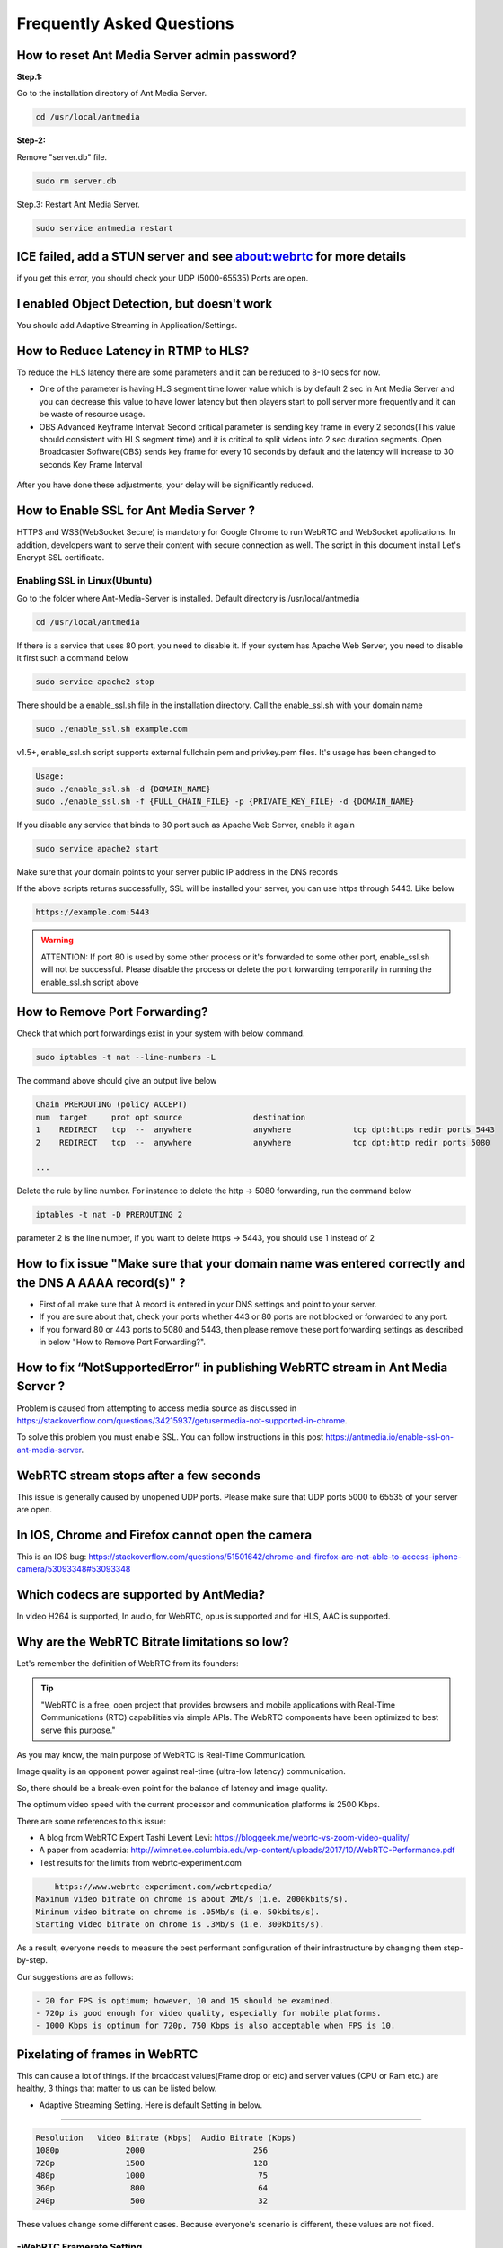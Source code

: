 ############################
Frequently Asked Questions
############################

How to reset Ant Media Server admin password?
-----------------------------------------------

**Step.1:**

Go to the installation directory of Ant Media Server.

.. code-block:: java

	cd /usr/local/antmedia

**Step-2:**

Remove "server.db" file.

.. code-block:: java

	sudo rm server.db

Step.3: Restart Ant Media Server.

.. code-block:: java

	sudo service antmedia restart

ICE failed, add a STUN server and see about:webrtc for more details
--------------------------------------------------------------------- 

if you get this error, you should check your UDP (5000-65535) Ports are open.

I enabled Object Detection, but doesn't work
-----------------------------------------------

You should add Adaptive Streaming in Application/Settings.

How to Reduce Latency in RTMP to HLS?
---------------------------------------

To reduce the HLS latency there are some parameters and it can be reduced to 8-10 secs for now.

- One of the parameter is having HLS segment time lower value which is by default 2 sec in Ant Media Server and you can decrease this value to have lower latency but then players start to poll server more frequently and it can be waste of resource usage.

- OBS Advanced Keyframe Interval: Second critical parameter is sending key frame in every 2 seconds(This value should consistent with HLS segment time) and it is critical to split videos into 2 sec duration segments. Open Broadcaster Software(OBS) sends key frame for every 10 seconds by default and the latency will increase to 30 seconds Key Frame Interval

.. figure:: https://i0.wp.com/antmedia.io/wp-content/uploads/2018/05/obs-keyframe-setting.png
   :alt:OBS Setting Page

After you have done these adjustments, your delay will be significantly reduced.

How to Enable SSL for Ant Media Server ?
-----------------------------------------

HTTPS and WSS(WebSocket Secure) is mandatory for Google Chrome to run WebRTC and WebSocket applications. In addition, developers want to serve their content with secure connection as well. The script in this document install Let's Encrypt SSL certificate.

Enabling SSL in Linux(Ubuntu)
^^^^^^^^^^^^^^^^^^^^^^^^^^^^^^

Go to the folder where Ant-Media-Server is installed. Default directory is /usr/local/antmedia

.. code-block:: java

	cd /usr/local/antmedia
	
If there is a service that uses 80 port, you need to disable it. If your system has Apache Web Server, you need to disable it first such a command below

.. code-block:: java

	sudo service apache2 stop	
	
There should be a enable_ssl.sh file in the installation directory. Call the enable_ssl.sh with your domain name

.. code-block:: java

	sudo ./enable_ssl.sh example.com
	
v1.5+, enable_ssl.sh script supports external fullchain.pem and privkey.pem files. It's usage has been changed to

.. code-block:: java

	Usage:
	sudo ./enable_ssl.sh -d {DOMAIN_NAME}
	sudo ./enable_ssl.sh -f {FULL_CHAIN_FILE} -p {PRIVATE_KEY_FILE} -d {DOMAIN_NAME} 
	
If you disable any service that binds to 80 port such as Apache Web Server, enable it again

.. code-block:: java

	sudo service apache2 start
	
Make sure that your domain points to your server public IP address in the DNS records

If the above scripts returns successfully, SSL will be installed your server, you can use https through 5443. Like below

.. code-block:: java

	https://example.com:5443

.. warning::
	ATTENTION: If port 80 is used by some other process or it's forwarded to some other port, enable_ssl.sh will not be successful. Please disable the process or delete the port forwarding temporarily in running the enable_ssl.sh script above

How to Remove Port Forwarding?
--------------------------------

Check that which port forwardings exist in your system with below command.

.. code-block:: java

	sudo iptables -t nat --line-numbers -L
	
The command above should give an output live below

.. code-block:: java

	Chain PREROUTING (policy ACCEPT)
	num  target     prot opt source               destination         
	1    REDIRECT   tcp  --  anywhere             anywhere             tcp dpt:https redir ports 5443
	2    REDIRECT   tcp  --  anywhere             anywhere             tcp dpt:http redir ports 5080

	...
	
Delete the rule by line number. For instance to delete the http -> 5080 forwarding, run the command below

.. code-block:: java

	iptables -t nat -D PREROUTING 2

parameter 2 is the line number, if you want to delete https -> 5443, you should use 1 instead of 2

How to fix issue "Make sure that your domain name was entered correctly and the DNS A AAAA record(s)" ?
----------------------------------------------------------------------------------------------------------

- First of all make sure that A record is entered in your DNS settings and point to your server.

- If you are sure about that, check your ports whether 443 or 80 ports are not blocked or forwarded to any port.

- If you forward 80 or 443 ports to 5080 and 5443, then please remove these port forwarding settings as described in below "How to Remove Port Forwarding?".

How to fix “NotSupportedError” in publishing WebRTC stream in Ant Media Server ?
-----------------------------------------------------------------------------------

Problem is caused from attempting to access media source as discussed in https://stackoverflow.com/questions/34215937/getusermedia-not-supported-in-chrome.

To solve this problem you must enable SSL. You can follow instructions in this post https://antmedia.io/enable-ssl-on-ant-media-server.

WebRTC stream stops after a few seconds
-------------------------------------------

This issue is generally caused by unopened UDP ports. Please make sure that UDP ports 5000 to 65535 of your server are open.

In IOS, Chrome and Firefox cannot open the camera
---------------------------------------------------

This is an IOS bug: https://stackoverflow.com/questions/51501642/chrome-and-firefox-are-not-able-to-access-iphone-camera/53093348#53093348

Which codecs are supported by AntMedia?
-----------------------------------------

In video H264 is supported, In audio, for WebRTC, opus is supported and for HLS, AAC is supported.

Why are the WebRTC Bitrate limitations so low?
-----------------------------------------------

Let's remember the definition of WebRTC from its founders:

.. tip::
	"WebRTC is a free, open project that provides browsers and mobile applications with Real-Time Communications (RTC) capabilities via simple APIs. The WebRTC components have been optimized to best serve this purpose."

As you may know, the main purpose of WebRTC is Real-Time Communication.

Image quality is an opponent power against real-time (ultra-low latency) communication.

So, there should be a break-even point for the balance of latency and image quality.

The optimum video speed with the current processor and communication platforms is 2500 Kbps.

There are some references to this issue:

- A blog from WebRTC Expert Tashi Levent Levi:  https://bloggeek.me/webrtc-vs-zoom-video-quality/

- A paper from academia: http://wimnet.ee.columbia.edu/wp-content/uploads/2017/10/WebRTC-Performance.pdf

- Test results for the limits from webrtc-experiment.com 

.. code-block:: java
        
	https://www.webrtc-experiment.com/webrtcpedia/
    Maximum video bitrate on chrome is about 2Mb/s (i.e. 2000kbits/s).
    Minimum video bitrate on chrome is .05Mb/s (i.e. 50kbits/s).
    Starting video bitrate on chrome is .3Mb/s (i.e. 300kbits/s).

As a result, everyone needs to measure the best performant configuration of their infrastructure by changing them step-by-step.

Our suggestions are as follows:

.. code-block:: java

	- 20 for FPS is optimum; however, 10 and 15 should be examined.
	- 720p is good enough for video quality, especially for mobile platforms.
	- 1000 Kbps is optimum for 720p, 750 Kbps is also acceptable when FPS is 10.

Pixelating of frames in WebRTC
--------------------------------

This can cause a lot of things. If the broadcast values(Frame drop or etc) and server values (CPU or Ram etc.) are healthy, 3 things that matter to us can be listed below.

- Adaptive Streaming Setting. Here is default Setting in below.
^^^^^^^^^^^^^^^^^^^^^^^^^^^^^^^^^^^^^^^^^^^^^^^^^^^^^^^^^^^^^^^^^^^

.. code-block:: java

	Resolution   Video Bitrate (Kbps)  Audio Bitrate (Kbps)
	1080p              2000                       256
	720p               1500                       128 
	480p               1000                        75
	360p                800                        64
	240p                500                        32

These values change some different cases. Because everyone's scenario is different, these values are not fixed.

-WebRTC Framerate Setting
^^^^^^^^^^^^^^^^^^^^^^^^^^^

Framerate is also a specific parameter. The framerate default parameter is 20. But as I said above, these values change your situation.

-Server Location
^^^^^^^^^^^^^^^^^^

It is more stable to broadcast physically near servers.

If broadcast quality problems occur, lower these values and select the server close to where you broadcast, I hope your quality problem will go away.

Frame Freezing in WebRTC Streaming
-------------------------------------

Frame Freezing problem is caused by frame Drop. The frame Drop reasons are listed below.

-Server Location
^^^^^^^^^^^^^^^^^^

It is more stable to broadcast physically near servers.

-Server Network Capacity
^^^^^^^^^^^^^^^^^^^^^^^^^^

For Media Streaming, servers with high network capacity are required. If your server's network capacity is low, you may experience frame drops. Also, Frame Drops causes Frame Freezing.


